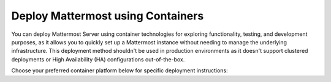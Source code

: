 Deploy Mattermost using Containers
==================================

You can deploy Mattermost Server using container technologies for exploring functionality, testing, and development purposes, as it allows you to quickly set up a Mattermost instance without needing to manage the underlying infrastructure. This deployment method shouldn't be used in production environments as it doesn't support clustered deployments or High Availability (HA) configurations out-of-the-box.

Choose your preferred container platform below for specific deployment instructions:

.. tab:: Docker

  .. include:: containers/install-docker.rst

.. tab:: AWS Elastic Beanstalk

  .. include:: containers/install-aws-beanstalk.rst